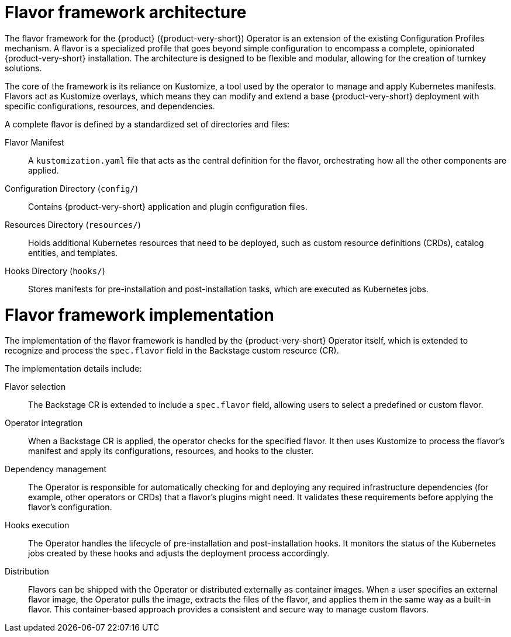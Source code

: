 :_mod-docs-content-type: CONCEPT

[id="con-install-operator-flavors_{context}"]
= Flavor framework architecture

The flavor framework for the {product} ({product-very-short}) Operator is an extension of the existing Configuration Profiles mechanism. A flavor is a specialized profile that goes beyond simple configuration to encompass a complete, opinionated {product-very-short} installation. The architecture is designed to be flexible and modular, allowing for the creation of turnkey solutions.

The core of the framework is its reliance on Kustomize, a tool used by the operator to manage and apply Kubernetes manifests. Flavors act as Kustomize overlays, which means they can modify and extend a base {product-very-short} deployment with specific configurations, resources, and dependencies.

A complete flavor is defined by a standardized set of directories and files:

Flavor Manifest:: A `kustomization.yaml` file that acts as the central definition for the flavor, orchestrating how all the other components are applied.

Configuration Directory (`config/`):: Contains {product-very-short} application and plugin configuration files.

Resources Directory (`resources/`):: Holds additional Kubernetes resources that need to be deployed, such as custom resource definitions (CRDs), catalog entities, and templates.

Hooks Directory (`hooks/`):: Stores manifests for pre-installation and post-installation tasks, which are executed as Kubernetes jobs.

= Flavor framework implementation
The implementation of the flavor framework is handled by the {product-very-short} Operator itself, which is extended to recognize and process the `spec.flavor` field in the Backstage custom resource (CR).

The implementation details include:

Flavor selection:: The Backstage CR is extended to include a `spec.flavor` field, allowing users to select a predefined or custom flavor.

Operator integration:: When a Backstage CR is applied, the operator checks for the specified flavor. It then uses Kustomize to process the flavor's manifest and apply its configurations, resources, and hooks to the cluster.

Dependency management:: The Operator is responsible for automatically checking for and deploying any required infrastructure dependencies (for example, other operators or CRDs) that a flavor's plugins might need. It validates these requirements before applying the flavor's configuration.

Hooks execution:: The Operator handles the lifecycle of pre-installation and post-installation hooks. It monitors the status of the Kubernetes jobs created by these hooks and adjusts the deployment process accordingly.

Distribution:: Flavors can be shipped with the Operator or distributed externally as container images. When a user specifies an external flavor image, the Operator pulls the image, extracts the files of the flavor, and applies them in the same way as a built-in flavor. This container-based approach provides a consistent and secure way to manage custom flavors.
